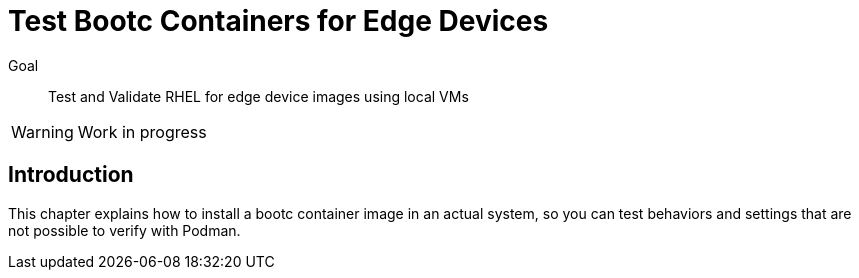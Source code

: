 = Test Bootc Containers for Edge Devices

Goal::
Test and Validate RHEL for edge device images using local VMs

WARNING: Work in progress

== Introduction

This chapter explains how to install a bootc container image in an actual system, so you can test behaviors and settings that are not possible to verify with Podman.
